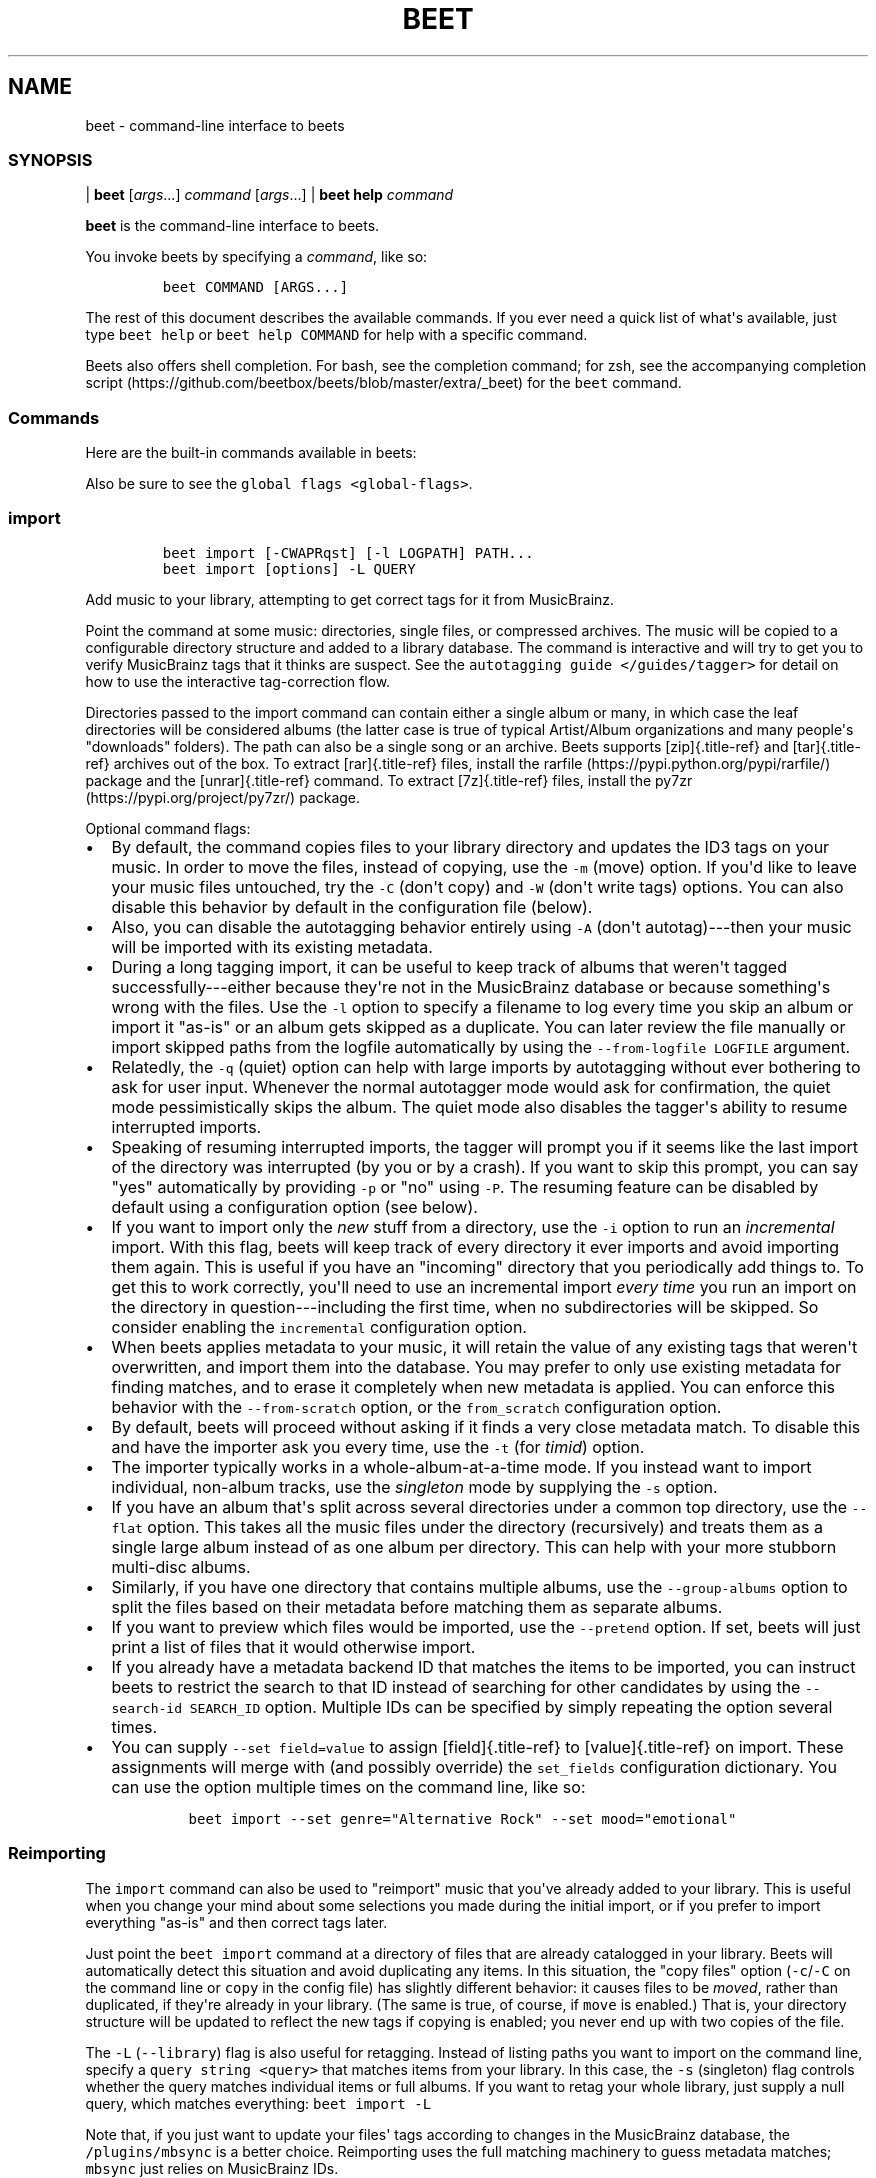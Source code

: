 .\" Automatically generated by Pandoc 2.17.1.1
.\"
.\" Define V font for inline verbatim, using C font in formats
.\" that render this, and otherwise B font.
.ie "\f[CB]x\f[]"x" \{\
. ftr V B
. ftr VI BI
. ftr VB B
. ftr VBI BI
.\}
.el \{\
. ftr V CR
. ftr VI CI
. ftr VB CB
. ftr VBI CBI
.\}
.TH "BEET" "1" "July 12, 2022" "beets 1.6.0" "User Manual"
.hy
.SH NAME
.PP
beet - command-line interface to beets
.SS SYNOPSIS
.PP
| \f[B]beet\f[R] [\f[I]args\f[R]...]
\f[I]command\f[R] [\f[I]args\f[R]...]
| \f[B]beet help\f[R] \f[I]command\f[R]
.PP
\f[B]beet\f[R] is the command-line interface to beets.
.PP
You invoke beets by specifying a \f[I]command\f[R], like so:
.IP
.nf
\f[C]
beet COMMAND [ARGS...]
\f[R]
.fi
.PP
The rest of this document describes the available commands.
If you ever need a quick list of what\[aq]s available, just type
\f[V]beet help\f[R] or \f[V]beet help COMMAND\f[R] for help with a
specific command.
.PP
Beets also offers shell completion.
For bash, see the completion command; for zsh, see the accompanying
completion
script (https://github.com/beetbox/beets/blob/master/extra/_beet) for
the \f[V]beet\f[R] command.
.SS Commands
.PP
Here are the built-in commands available in beets:
.PP
Also be sure to see the \f[V]global flags <global-flags>\f[R].
.SS import
.IP
.nf
\f[C]
beet import [-CWAPRqst] [-l LOGPATH] PATH...
beet import [options] -L QUERY
\f[R]
.fi
.PP
Add music to your library, attempting to get correct tags for it from
MusicBrainz.
.PP
Point the command at some music: directories, single files, or
compressed archives.
The music will be copied to a configurable directory structure and added
to a library database.
The command is interactive and will try to get you to verify MusicBrainz
tags that it thinks are suspect.
See the \f[V]autotagging guide </guides/tagger>\f[R] for detail on how
to use the interactive tag-correction flow.
.PP
Directories passed to the import command can contain either a single
album or many, in which case the leaf directories will be considered
albums (the latter case is true of typical Artist/Album organizations
and many people\[aq]s \[dq]downloads\[dq] folders).
The path can also be a single song or an archive.
Beets supports [zip]{.title-ref} and [tar]{.title-ref} archives out of
the box.
To extract [rar]{.title-ref} files, install the
rarfile (https://pypi.python.org/pypi/rarfile/) package and the
[unrar]{.title-ref} command.
To extract [7z]{.title-ref} files, install the
py7zr (https://pypi.org/project/py7zr/) package.
.PP
Optional command flags:
.IP \[bu] 2
By default, the command copies files to your library directory and
updates the ID3 tags on your music.
In order to move the files, instead of copying, use the \f[V]-m\f[R]
(move) option.
If you\[aq]d like to leave your music files untouched, try the
\f[V]-C\f[R] (don\[aq]t copy) and \f[V]-W\f[R] (don\[aq]t write tags)
options.
You can also disable this behavior by default in the configuration file
(below).
.IP \[bu] 2
Also, you can disable the autotagging behavior entirely using
\f[V]-A\f[R] (don\[aq]t autotag)---then your music will be imported with
its existing metadata.
.IP \[bu] 2
During a long tagging import, it can be useful to keep track of albums
that weren\[aq]t tagged successfully---either because they\[aq]re not in
the MusicBrainz database or because something\[aq]s wrong with the
files.
Use the \f[V]-l\f[R] option to specify a filename to log every time you
skip an album or import it \[dq]as-is\[dq] or an album gets skipped as a
duplicate.
You can later review the file manually or import skipped paths from the
logfile automatically by using the \f[V]--from-logfile LOGFILE\f[R]
argument.
.IP \[bu] 2
Relatedly, the \f[V]-q\f[R] (quiet) option can help with large imports
by autotagging without ever bothering to ask for user input.
Whenever the normal autotagger mode would ask for confirmation, the
quiet mode pessimistically skips the album.
The quiet mode also disables the tagger\[aq]s ability to resume
interrupted imports.
.IP \[bu] 2
Speaking of resuming interrupted imports, the tagger will prompt you if
it seems like the last import of the directory was interrupted (by you
or by a crash).
If you want to skip this prompt, you can say \[dq]yes\[dq] automatically
by providing \f[V]-p\f[R] or \[dq]no\[dq] using \f[V]-P\f[R].
The resuming feature can be disabled by default using a configuration
option (see below).
.IP \[bu] 2
If you want to import only the \f[I]new\f[R] stuff from a directory, use
the \f[V]-i\f[R] option to run an \f[I]incremental\f[R] import.
With this flag, beets will keep track of every directory it ever imports
and avoid importing them again.
This is useful if you have an \[dq]incoming\[dq] directory that you
periodically add things to.
To get this to work correctly, you\[aq]ll need to use an incremental
import \f[I]every time\f[R] you run an import on the directory in
question---including the first time, when no subdirectories will be
skipped.
So consider enabling the \f[V]incremental\f[R] configuration option.
.IP \[bu] 2
When beets applies metadata to your music, it will retain the value of
any existing tags that weren\[aq]t overwritten, and import them into the
database.
You may prefer to only use existing metadata for finding matches, and to
erase it completely when new metadata is applied.
You can enforce this behavior with the \f[V]--from-scratch\f[R] option,
or the \f[V]from_scratch\f[R] configuration option.
.IP \[bu] 2
By default, beets will proceed without asking if it finds a very close
metadata match.
To disable this and have the importer ask you every time, use the
\f[V]-t\f[R] (for \f[I]timid\f[R]) option.
.IP \[bu] 2
The importer typically works in a whole-album-at-a-time mode.
If you instead want to import individual, non-album tracks, use the
\f[I]singleton\f[R] mode by supplying the \f[V]-s\f[R] option.
.IP \[bu] 2
If you have an album that\[aq]s split across several directories under a
common top directory, use the \f[V]--flat\f[R] option.
This takes all the music files under the directory (recursively) and
treats them as a single large album instead of as one album per
directory.
This can help with your more stubborn multi-disc albums.
.IP \[bu] 2
Similarly, if you have one directory that contains multiple albums, use
the \f[V]--group-albums\f[R] option to split the files based on their
metadata before matching them as separate albums.
.IP \[bu] 2
If you want to preview which files would be imported, use the
\f[V]--pretend\f[R] option.
If set, beets will just print a list of files that it would otherwise
import.
.IP \[bu] 2
If you already have a metadata backend ID that matches the items to be
imported, you can instruct beets to restrict the search to that ID
instead of searching for other candidates by using the
\f[V]--search-id SEARCH_ID\f[R] option.
Multiple IDs can be specified by simply repeating the option several
times.
.IP \[bu] 2
You can supply \f[V]--set field=value\f[R] to assign [field]{.title-ref}
to [value]{.title-ref} on import.
These assignments will merge with (and possibly override) the
\f[V]set_fields\f[R] configuration dictionary.
You can use the option multiple times on the command line, like so:
.RS 2
.IP
.nf
\f[C]
beet import --set genre=\[dq]Alternative Rock\[dq] --set mood=\[dq]emotional\[dq]
\f[R]
.fi
.RE
.SS Reimporting
.PP
The \f[V]import\f[R] command can also be used to \[dq]reimport\[dq]
music that you\[aq]ve already added to your library.
This is useful when you change your mind about some selections you made
during the initial import, or if you prefer to import everything
\[dq]as-is\[dq] and then correct tags later.
.PP
Just point the \f[V]beet import\f[R] command at a directory of files
that are already catalogged in your library.
Beets will automatically detect this situation and avoid duplicating any
items.
In this situation, the \[dq]copy files\[dq] option
(\f[V]-c\f[R]/\f[V]-C\f[R] on the command line or \f[V]copy\f[R] in the
config file) has slightly different behavior: it causes files to be
\f[I]moved\f[R], rather than duplicated, if they\[aq]re already in your
library.
(The same is true, of course, if \f[V]move\f[R] is enabled.)
That is, your directory structure will be updated to reflect the new
tags if copying is enabled; you never end up with two copies of the
file.
.PP
The \f[V]-L\f[R] (\f[V]--library\f[R]) flag is also useful for
retagging.
Instead of listing paths you want to import on the command line, specify
a \f[V]query string <query>\f[R] that matches items from your library.
In this case, the \f[V]-s\f[R] (singleton) flag controls whether the
query matches individual items or full albums.
If you want to retag your whole library, just supply a null query, which
matches everything: \f[V]beet import -L\f[R]
.PP
Note that, if you just want to update your files\[aq] tags according to
changes in the MusicBrainz database, the \f[V]/plugins/mbsync\f[R] is a
better choice.
Reimporting uses the full matching machinery to guess metadata matches;
\f[V]mbsync\f[R] just relies on MusicBrainz IDs.
.SS list
.IP
.nf
\f[C]
beet list [-apf] QUERY
\f[R]
.fi
.PP
\f[V]Queries <query>\f[R] the database for music.
.PP
Want to search for \[dq]Gronlandic Edit\[dq] by of Montreal?
Try \f[V]beet list gronlandic\f[R].
Maybe you want to see everything released in 2009 with
\[dq]vegetables\[dq] in the title?
Try \f[V]beet list year:2009 title:vegetables\f[R].
You can also specify the sort order.
(Read more in \f[V]query\f[R].)
.PP
You can use the \f[V]-a\f[R] switch to search for albums instead of
individual items.
In this case, the queries you use are restricted to album-level fields:
for example, you can search for \f[V]year:1969\f[R] but query parts for
item-level fields like \f[V]title:foo\f[R] will be ignored.
Remember that \f[V]artist\f[R] is an item-level field;
\f[V]albumartist\f[R] is the corresponding album field.
.PP
The \f[V]-p\f[R] option makes beets print out filenames of matched
items, which might be useful for piping into other Unix commands (such
as xargs (https://en.wikipedia.org/wiki/Xargs)).
Similarly, the \f[V]-f\f[R] option lets you specify a specific format
with which to print every album or track.
This uses the same template syntax as beets\[aq]
\f[V]path formats <pathformat>\f[R].
For example, the command
\f[V]beet ls -af \[aq]$album: $albumtotal\[aq] beatles\f[R] prints out
the number of tracks on each Beatles album.
In Unix shells, remember to enclose the template argument in single
quotes to avoid environment variable expansion.
.SS remove
.IP
.nf
\f[C]
beet remove [-adf] QUERY
\f[R]
.fi
.PP
Remove music from your library.
.PP
This command uses the same \f[V]query <query>\f[R] syntax as the
\f[V]list\f[R] command.
By default, it just removes entries from the library database; it
doesn\[aq]t touch the files on disk.
To actually delete the files, use the \f[V]-d\f[R] flag.
When the \f[V]-a\f[R] flag is given, the command operates on albums
instead of individual tracks.
.PP
When you run the \f[V]remove\f[R] command, it prints a list of all
affected items in the library and asks for your permission before
removing them.
You can then choose to abort (type [n]{.title-ref}), confirm
([y]{.title-ref}), or interactively choose some of the items
([s]{.title-ref}).
In the latter case, the command will prompt you for every matching item
or album and invite you to type [y]{.title-ref} to remove the
item/album, [n]{.title-ref} to keep it or [q]{.title-ref} to exit and
only remove the items/albums selected up to this point.
This option lets you choose precisely which tracks/albums to remove
without spending too much time to carefully craft a query.
If you do not want to be prompted at all, use the \f[V]-f\f[R] option.
.SS modify
.IP
.nf
\f[C]
beet modify [-MWay] [-f FORMAT] QUERY [FIELD=VALUE...] [FIELD!...]
\f[R]
.fi
.PP
Change the metadata for items or albums in the database.
.PP
Supply a \f[V]query <query>\f[R] matching the things you want to change
and a series of \f[V]field=value\f[R] pairs.
For example,
\f[V]beet modify genius of love artist=\[dq]Tom Tom Club\[dq]\f[R] will
change the artist for the track \[dq]Genius of Love.\[dq] To remove
fields (which is only possible for flexible attributes), follow a field
name with an exclamation point: \f[V]field!\f[R].
.PP
The \f[V]-a\f[R] switch also operates on albums in addition to the
individual tracks.
Without this flag, the command will only change \f[I]track-level\f[R]
data, even if all the tracks belong to the same album.
If you want to change an \f[I]album-level\f[R] field, such as
\f[V]year\f[R] or \f[V]albumartist\f[R], you\[aq]ll want to use the
\f[V]-a\f[R] flag to avoid a confusing situation where the data for
individual tracks conflicts with the data for the whole album.
.PP
Items will automatically be moved around when necessary if they\[aq]re
in your library directory, but you can disable that with \f[V]-M\f[R].
Tags will be written to the files according to the settings you have for
imports, but these can be overridden with \f[V]-w\f[R] (write tags, the
default) and \f[V]-W\f[R] (don\[aq]t write tags).
.PP
When you run the \f[V]modify\f[R] command, it prints a list of all
affected items in the library and asks for your permission before making
any changes.
You can then choose to abort the change (type [n]{.title-ref}), confirm
([y]{.title-ref}), or interactively choose some of the items
([s]{.title-ref}).
In the latter case, the command will prompt you for every matching item
or album and invite you to type [y]{.title-ref} to apply the changes,
[n]{.title-ref} to discard them or [q]{.title-ref} to exit and apply the
selected changes.
This option lets you choose precisely which data to change without
spending too much time to carefully craft a query.
To skip the prompts entirely, use the \f[V]-y\f[R] option.
.SS move
.IP
.nf
\f[C]
beet move [-capt] [-d DIR] QUERY
\f[R]
.fi
.PP
Move or copy items in your library.
.PP
This command, by default, acts as a library consolidator: items matching
the query are renamed into your library directory structure.
By specifying a destination directory with \f[V]-d\f[R] manually, you
can move items matching a query anywhere in your filesystem.
The \f[V]-c\f[R] option copies files instead of moving them.
As with other commands, the \f[V]-a\f[R] option matches albums instead
of items.
The \f[V]-e\f[R] flag (for \[dq]export\[dq]) copies files without
changing the database.
.PP
To perform a \[dq]dry run\[dq], just use the \f[V]-p\f[R] (for
\[dq]pretend\[dq]) flag.
This will show you a list of files that would be moved but won\[aq]t
actually change anything on disk.
The \f[V]-t\f[R] option sets the timid mode which will ask again before
really moving or copying the files.
.SS update
.IP
.nf
\f[C]
beet update [-F] FIELD [-aM] QUERY
\f[R]
.fi
.PP
Update the library (and, by default, move files) to reflect out-of-band
metadata changes and file deletions.
.PP
This will scan all the matched files and read their tags, populating the
database with the new values.
By default, files will be renamed according to their new metadata;
disable this with \f[V]-M\f[R].
Beets will skip files if their modification times have not changed, so
any out-of-band metadata changes must also update these for
\f[V]beet update\f[R] to recognise that the files have been edited.
.PP
To perform a \[dq]dry run\[dq] of an update, just use the \f[V]-p\f[R]
(for \[dq]pretend\[dq]) flag.
This will show you all the proposed changes but won\[aq]t actually
change anything on disk.
.PP
By default, all the changed metadata will be populated back to the
database.
If you only want certain fields to be written, specify them with the
\f[V]\[ga]-F\f[R][ flags (which can be used multiple times).
For the list of supported fields, please see
]{.title-ref}\f[V]beet fields\f[R]\[ga].
.PP
When an updated track is part of an album, the album-level fields of
\f[I]all\f[R] tracks from the album are also updated.
(Specifically, the command copies album-level data from the first track
on the album and applies it to the rest of the tracks.)
This means that, if album-level fields aren\[aq]t identical within an
album, some changes shown by the \f[V]update\f[R] command may be
overridden by data from other tracks on the same album.
This means that running the \f[V]update\f[R] command multiple times may
show the same changes being applied.
.SS write
.IP
.nf
\f[C]
beet write [-pf] [QUERY]
\f[R]
.fi
.PP
Write metadata from the database into files\[aq] tags.
.PP
When you make changes to the metadata stored in beets\[aq] library
database (during import or with the \f[V]modify-cmd\f[R] command, for
example), you often have the option of storing changes only in the
database, leaving your files untouched.
The \f[V]write\f[R] command lets you later change your mind and write
the contents of the database into the files.
By default, this writes the changes only if there is a difference
between the database and the tags in the file.
.PP
You can think of this command as the opposite of \f[V]update-cmd\f[R].
.PP
The \f[V]-p\f[R] option previews metadata changes without actually
applying them.
.PP
The \f[V]-f\f[R] option forces a write to the file, even if the file
tags match the database.
This is useful for making sure that enabled plugins that run on write
(e.g., the Scrub and Zero plugins) are run on the file.
.SS stats
.IP
.nf
\f[C]
beet stats [-e] [QUERY]
\f[R]
.fi
.PP
Show some statistics on your entire library (if you don\[aq]t provide a
\f[V]query <query>\f[R]) or the matched items (if you do).
.PP
By default, the command calculates file sizes using their bitrate and
duration.
The \f[V]-e\f[R] (\f[V]--exact\f[R]) option reads the exact sizes of
each file (but is slower).
The exact mode also outputs the exact duration in seconds.
.SS fields
.IP
.nf
\f[C]
beet fields
\f[R]
.fi
.PP
Show the item and album metadata fields available for use in
\f[V]query\f[R] and \f[V]pathformat\f[R].
The listing includes any template fields provided by plugins and any
flexible attributes you\[aq]ve manually assigned to your items and
albums.
.SS config
.IP
.nf
\f[C]
beet config [-pdc]
beet config -e
\f[R]
.fi
.PP
Show or edit the user configuration.
This command does one of three things:
.IP \[bu] 2
With no options, print a YAML representation of the current user
configuration.
With the \f[V]--default\f[R] option, beets\[aq] default options are also
included in the dump.
.IP \[bu] 2
The \f[V]--path\f[R] option instead shows the path to your configuration
file.
This can be combined with the \f[V]--default\f[R] flag to show where
beets keeps its internal defaults.
.IP \[bu] 2
By default, sensitive information like passwords is removed when dumping
the configuration.
The \f[V]--clear\f[R] option includes this sensitive data.
.IP \[bu] 2
With the \f[V]--edit\f[R] option, beets attempts to open your config
file for editing.
It first tries the \f[V]$EDITOR\f[R] environment variable and then a
fallback option depending on your platform: \f[V]open\f[R] on OS X,
\f[V]xdg-open\f[R] on Unix, and direct invocation on Windows.
.SS Global Flags
.PP
Beets has a few \[dq]global\[dq] flags that affect all commands.
These must appear between the executable name (\f[V]beet\f[R]) and the
command---for example, \f[V]beet -v import ...\f[R].
.IP \[bu] 2
\f[V]-l LIBPATH\f[R]: specify the library database file to use.
.IP \[bu] 2
\f[V]-d DIRECTORY\f[R]: specify the library root directory.
.IP \[bu] 2
\f[V]-v\f[R]: verbose mode; prints out a deluge of debugging
information.
Please use this flag when reporting bugs.
You can use it twice, as in \f[V]-vv\f[R], to make beets even more
verbose.
.IP \[bu] 2
\f[V]-c FILE\f[R]: read a specified YAML
\f[V]configuration file <config>\f[R].
This configuration works as an overlay: rather than replacing your
normal configuration options entirely, the two are merged.
Any individual options set in this config file will override the
corresponding settings in your base configuration.
.IP \[bu] 2
\f[V]-p plugins\f[R]: specify a comma-separated list of plugins to
enable.
If specified, the plugin list in your configuration is ignored.
The long form of this argument also allows specifying no plugins,
effectively disabling all plugins: \f[V]--plugins=\f[R].
.IP \[bu] 2
\f[V]-P plugins\f[R]: specify a comma-separated list of plugins to
disable in a specific beets run.
This will overwrite \f[V]-p\f[R] if used with it.
To disable all plugins, use \f[V]--plugins=\f[R] instead.
.PP
Beets also uses the \f[V]BEETSDIR\f[R] environment variable to look for
configuration and data.
.SS Shell Completion
.PP
Beets includes support for shell command completion.
The command \f[V]beet completion\f[R] prints out a
bash (https://www.gnu.org/software/bash/) 3.2 script; to enable
completion put a line like this into your \f[V].bashrc\f[R] or similar
file:
.IP
.nf
\f[C]
eval \[dq]$(beet completion)\[dq]
\f[R]
.fi
.PP
Or, to avoid slowing down your shell startup time, you can pipe the
\f[V]beet completion\f[R] output to a file and source that instead.
.PP
You will also need to source the
bash-completion (https://github.com/scop/bash-completion) script, which
is probably available via your package manager.
On OS X, you can install it via Homebrew with
\f[V]brew install bash-completion\f[R]; Homebrew will give you
instructions for sourcing the script.
.PP
The completion script suggests names of subcommands and (after typing
\f[V]-\f[R]) options of the given command.
If you are using a command that accepts a query, the script will also
complete field names.
:
.IP
.nf
\f[C]
beet list ar[TAB]
# artist:  artist_credit:  artist_sort:  artpath:
beet list artp[TAB]
beet list artpath\[rs]:
\f[R]
.fi
.PP
(Don\[aq]t worry about the slash in front of the colon: this is a escape
sequence for the shell and won\[aq]t be seen by beets.)
.PP
Completion of plugin commands only works for those plugins that were
enabled when running \f[V]beet completion\f[R].
If you add a plugin later on you will want to re-generate the script.
.SS zsh
.PP
If you use zsh, take a look at the included completion
script (https://github.com/beetbox/beets/blob/master/extra/_beet).
The script should be placed in a directory that is part of your
\f[V]fpath\f[R], and [not]{.title-ref} sourced in your \f[V].zshrc\f[R].
Running \f[V]echo $fpath\f[R] will give you a list of valid directories.
.PP
Another approach is to use zsh\[aq]s bash completion compatibility.
This snippet defines some bash-specific functions to make this work
without errors:
.IP
.nf
\f[C]
autoload bashcompinit
bashcompinit
_get_comp_words_by_ref() { :; }
compopt() { :; }
_filedir() { :; }
eval \[dq]$(beet completion)\[dq]
\f[R]
.fi
.SH Queries
.PP
Many of beets\[aq] \f[V]commands <cli>\f[R] are built around \f[B]query
strings:\f[R] searches that select tracks and albums from your library.
This page explains the query string syntax, which is meant to vaguely
resemble the syntax used by Web search engines.
.SS Keyword
.PP
This command:
.IP
.nf
\f[C]
$ beet list love
\f[R]
.fi
.PP
will show all tracks matching the query string \f[V]love\f[R].
By default any unadorned word like this matches in a track\[aq]s title,
artist, album name, album artist, genre and comments.
See below on how to search other fields.
.PP
For example, this is what I might see when I run the command above:
.IP
.nf
\f[C]
Against Me! - Reinventing Axl Rose - I Still Love You Julie
Air - Love 2 - Do the Joy
Bag Raiders - Turbo Love - Shooting Stars
Bat for Lashes - Two Suns - Good Love
\&...
\f[R]
.fi
.SS Combining Keywords
.PP
Multiple keywords are implicitly joined with a Boolean \[dq]and.\[dq]
That is, if a query has two keywords, it only matches tracks that
contain \f[I]both\f[R] keywords.
For example, this command:
.IP
.nf
\f[C]
$ beet ls magnetic tomorrow
\f[R]
.fi
.PP
matches songs from the album \[dq]The House of Tomorrow\[dq] by The
Magnetic Fields in my library.
It \f[I]doesn\[aq]t\f[R] match other songs by the Magnetic Fields, nor
does it match \[dq]Tomorrowland\[dq] by Walter Meego---those songs only
have \f[I]one\f[R] of the two keywords I specified.
.PP
Keywords can also be joined with a Boolean \[dq]or\[dq] using a comma.
For example, the command:
.IP
.nf
\f[C]
$ beet ls magnetic tomorrow , beatles yesterday
\f[R]
.fi
.PP
will match both \[dq]The House of Tomorrow\[dq] by the Magnetic Fields,
as well as \[dq]Yesterday\[dq] by The Beatles.
Note that the comma has to be followed by a space (e.g.,
\f[V]foo,bar\f[R] will be treated as a single keyword, \f[I]not\f[R] as
an OR-query).
.SS Specific Fields
.PP
Sometimes, a broad keyword match isn\[aq]t enough.
Beets supports a syntax that lets you query a specific field---only the
artist, only the track title, and so on.
Just say \f[V]field:value\f[R], where \f[V]field\f[R] is the name of the
thing you\[aq]re trying to match (such as \f[V]artist\f[R],
\f[V]album\f[R], or \f[V]title\f[R]) and \f[V]value\f[R] is the keyword
you\[aq]re searching for.
.PP
For example, while this query:
.IP
.nf
\f[C]
$ beet list dream
\f[R]
.fi
.PP
matches a lot of songs in my library, this more-specific query:
.IP
.nf
\f[C]
$ beet list artist:dream
\f[R]
.fi
.PP
only matches songs by the artist The-Dream.
One query I especially appreciate is one that matches albums by year:
.IP
.nf
\f[C]
$ beet list -a year:2012
\f[R]
.fi
.PP
Recall that \f[V]-a\f[R] makes the \f[V]list\f[R] command show albums
instead of individual tracks, so this command shows me all the releases
I have from this year.
.SS Phrases
.PP
You can query for strings with spaces in them by quoting or escaping
them using your shell\[aq]s argument syntax.
For example, this command:
.IP
.nf
\f[C]
$ beet list the rebel
\f[R]
.fi
.PP
shows several tracks in my library, but these (equivalent) commands:
.IP
.nf
\f[C]
$ beet list \[dq]the rebel\[dq]
$ beet list the\[rs] rebel
\f[R]
.fi
.PP
only match the track \[dq]The Rebel\[dq] by Buck 65.
Note that the quotes and backslashes are not part of beets\[aq] syntax;
I\[aq]m just using the escaping functionality of my shell (bash or zsh,
for instance) to pass \f[V]the rebel\f[R] as a single argument instead
of two.
.SS Exact Matches
.PP
While ordinary queries perform \f[I]substring\f[R] matches, beets can
also match whole strings by adding either \f[V]=\f[R] (case-sensitive)
or \f[V]\[ti]\f[R] (ignore case) after the field name\[aq]s colon and
before the expression:
.IP
.nf
\f[C]
$ beet list artist:air
$ beet list artist:\[ti]air
$ beet list artist:=AIR
\f[R]
.fi
.PP
The first query is a simple substring one that returns tracks by Air,
AIR, and Air Supply.
The second query returns tracks by Air and AIR, since both are a
case-insensitive match for the entire expression, but does not return
anything by Air Supply.
The third query, which requires a case-sensitive exact match, returns
tracks by AIR only.
.PP
Exact matches may be performed on phrases as well:
.IP
.nf
\f[C]
$ beet list artist:\[ti]\[dq]dave matthews\[dq]
$ beet list artist:=\[dq]Dave Matthews\[dq]
\f[R]
.fi
.PP
Both of these queries return tracks by Dave Matthews, but not by Dave
Matthews Band.
.PP
To search for exact matches across \f[I]all\f[R] fields, just prefix the
expression with a single \f[V]=\f[R] or \f[V]\[ti]\f[R]:
.IP
.nf
\f[C]
$ beet list \[ti]crash
$ beet list =\[dq]American Football\[dq]
\f[R]
.fi
.SS Regular Expressions
.PP
In addition to simple substring and exact matches, beets also supports
regular expression matching for more advanced queries.
To run a regex query, use an additional \f[V]:\f[R] between the field
name and the expression:
.IP
.nf
\f[C]
$ beet list \[dq]artist::Ann(a|ie)\[dq]
\f[R]
.fi
.PP
That query finds songs by Anna Calvi and Annie but not Annuals.
Similarly, this query prints the path to any file in my library
that\[aq]s missing a track title:
.IP
.nf
\f[C]
$ beet list -p title::\[ha]$
\f[R]
.fi
.PP
To search \f[I]all\f[R] fields using a regular expression, just prefix
the expression with a single \f[V]:\f[R], like so:
.IP
.nf
\f[C]
$ beet list \[dq]:Ho[pm]eless\[dq]
\f[R]
.fi
.PP
Regular expressions are case-sensitive and build on Python\[aq]s
built-in implementation (https://docs.python.org/library/re.html).
See Python\[aq]s documentation for specifics on regex syntax.
.PP
Most command-line shells will try to interpret common characters in
regular expressions, such as \f[V]()[]|\f[R].
To type those characters, you\[aq]ll need to escape them (e.g., with
backslashes or quotation marks, depending on your shell).
.SS Numeric Range Queries
.PP
For numeric fields, such as year, bitrate, and track, you can query
using one-or two-sided intervals.
That is, you can find music that falls within a \f[I]range\f[R] of
values.
To use ranges, write a query that has two dots (\f[V]..\f[R]) at the
beginning, middle, or end of a string of numbers.
Dots in the beginning let you specify a maximum (e.g., \f[V]..7\f[R]);
dots at the end mean a minimum (\f[V]4..\f[R]); dots in the middle mean
a range (\f[V]4..7\f[R]).
.PP
For example, this command finds all your albums that were released in
the \[aq]90s:
.IP
.nf
\f[C]
$ beet list -a year:1990..1999
\f[R]
.fi
.PP
and this command finds MP3 files with bitrates of 128k or lower:
.IP
.nf
\f[C]
$ beet list format:MP3 bitrate:..128000
\f[R]
.fi
.PP
The \f[V]length\f[R] field also lets you use a \[dq]M:SS\[dq] format.
For example, this query finds tracks that are less than four and a half
minutes in length:
.IP
.nf
\f[C]
$ beet list length:..4:30
\f[R]
.fi
.SS Date and Date Range Queries
.PP
Date-valued fields, such as \f[I]added\f[R] and \f[I]mtime\f[R], have a
special query syntax that lets you specify years, months, and days as
well as ranges between dates.
.PP
Dates are written separated by hyphens, like \f[V]year-month-day\f[R],
but the month and day are optional.
If you leave out the day, for example, you will get matches for the
whole month.
.PP
Date \f[I]intervals\f[R], like the numeric intervals described above,
are separated by two dots (\f[V]..\f[R]).
You can specify a start, an end, or both.
.PP
Here is an example that finds all the albums added in 2008:
.IP
.nf
\f[C]
$ beet ls -a \[aq]added:2008\[aq]
\f[R]
.fi
.PP
Find all items added in the years 2008, 2009 and 2010:
.IP
.nf
\f[C]
$ beet ls \[aq]added:2008..2010\[aq]
\f[R]
.fi
.PP
Find all items added before the year 2010:
.IP
.nf
\f[C]
$ beet ls \[aq]added:..2009\[aq]
\f[R]
.fi
.PP
Find all items added on or after 2008-12-01 but before 2009-10-12:
.IP
.nf
\f[C]
$ beet ls \[aq]added:2008-12..2009-10-11\[aq]
\f[R]
.fi
.PP
Find all items with a file modification time between 2008-12-01 and
2008-12-03:
.IP
.nf
\f[C]
$ beet ls \[aq]mtime:2008-12-01..2008-12-02\[aq]
\f[R]
.fi
.PP
You can also add an optional time value to date queries, specifying
hours, minutes, and seconds.
.PP
Times are separated from dates by a space, an uppercase \[aq]T\[aq] or a
lowercase \[aq]t\[aq], for example: \f[V]2008-12-01T23:59:59\f[R].
If you specify a time, then the date must contain a year, month, and
day.
The minutes and seconds are optional.
.PP
Here is an example that finds all items added on 2008-12-01 at or after
22:00 but before 23:00:
.IP
.nf
\f[C]
$ beet ls \[aq]added:2008-12-01T22\[aq]
\f[R]
.fi
.PP
To find all items added on or after 2008-12-01 at 22:45:
.IP
.nf
\f[C]
$ beet ls \[aq]added:2008-12-01T22:45..\[aq]
\f[R]
.fi
.PP
To find all items added on 2008-12-01, at or after 22:45:20 but before
22:45:41:
.IP
.nf
\f[C]
$ beet ls \[aq]added:2008-12-01T22:45:20..2008-12-01T22:45:40\[aq]
\f[R]
.fi
.PP
Here are example of the three ways to separate dates from times.
All of these queries do the same thing:
.IP
.nf
\f[C]
$ beet ls \[aq]added:2008-12-01T22:45:20\[aq]
$ beet ls \[aq]added:2008-12-01t22:45:20\[aq]
$ beet ls \[aq]added:2008-12-01 22:45:20\[aq]
\f[R]
.fi
.PP
You can also use \f[I]relative\f[R] dates.
For example, \f[V]-3w\f[R] means three weeks ago, and \f[V]+4d\f[R]
means four days in the future.
A relative date has three parts:
.IP \[bu] 2
Either \f[V]+\f[R] or \f[V]-\f[R], to indicate the past or the future.
The sign is optional; if you leave this off, it defaults to the future.
.IP \[bu] 2
A number.
.IP \[bu] 2
A letter indicating the unit: \f[V]d\f[R], \f[V]w\f[R], \f[V]m\f[R] or
\f[V]y\f[R], meaning days, weeks, months or years.
(A \[dq]month\[dq] is always 30 days and a \[dq]year\[dq] is always 365
days.)
.PP
Here\[aq]s an example that finds all the albums added since last week:
.IP
.nf
\f[C]
$ beet ls -a \[aq]added:-1w..\[aq]
\f[R]
.fi
.PP
And here\[aq]s an example that lists items added in a two-week period
starting four weeks ago:
.IP
.nf
\f[C]
$ beet ls \[aq]added:-6w..-4w\[aq]
\f[R]
.fi
.SS Query Term Negation
.PP
Query terms can also be negated, acting like a Boolean \[dq]not,\[dq] by
prefixing them with \f[V]-\f[R] or \f[V]\[ha]\f[R].
This has the effect of returning all the items that do \f[B]not\f[R]
match the query term.
For example, this command:
.IP
.nf
\f[C]
$ beet list \[ha]love
\f[R]
.fi
.PP
matches all the songs in the library that do not have \[dq]love\[dq] in
any of their fields.
.PP
Negation can be combined with the rest of the query mechanisms, so you
can negate specific fields, regular expressions, etc.
For example, this command:
.IP
.nf
\f[C]
$ beet list -a artist:dylan \[ha]year:1980..1989 \[dq]\[ha]album::the(y)?\[dq]
\f[R]
.fi
.PP
matches all the albums with an artist containing \[dq]dylan\[dq], but
excluding those released in the eighties and those that have
\[dq]the\[dq] or \[dq]they\[dq] on the title.
.PP
The syntax supports both \f[V]\[ha]\f[R] and \f[V]-\f[R] as synonyms
because the latter indicates flags on the command line.
To use a minus sign in a command-line query, use a double dash
\f[V]--\f[R] to separate the options from the query:
.IP
.nf
\f[C]
$ beet list -a -- artist:dylan -year:1980..1990 \[dq]-album::the(y)?\[dq]
\f[R]
.fi
.SS Path Queries
.PP
Sometimes it\[aq]s useful to find all the items in your library that are
(recursively) inside a certain directory.
Use the \f[V]path:\f[R] field to do this:
.IP
.nf
\f[C]
$ beet list path:/my/music/directory
\f[R]
.fi
.PP
In fact, beets automatically recognizes any query term containing a path
separator (\f[V]/\f[R] on POSIX systems) as a path query if that path
exists, so this command is equivalent as long as
\f[V]/my/music/directory\f[R] exist:
.IP
.nf
\f[C]
$ beet list /my/music/directory
\f[R]
.fi
.PP
Note that this only matches items that are \f[I]already in your
library\f[R], so a path query won\[aq]t necessarily find \f[I]all\f[R]
the audio files in a directory---just the ones you\[aq]ve already added
to your beets library.
.PP
Path queries are case sensitive if the queried path is on a
case-sensitive filesystem.
.SS Sort Order
.PP
Queries can specify a sort order.
Use the name of the [field]{.title-ref} you want to sort on, followed by
a \f[V]+\f[R] or \f[V]-\f[R] sign to indicate ascending or descending
sort.
For example, this command:
.IP
.nf
\f[C]
$ beet list -a year+
\f[R]
.fi
.PP
will list all albums in chronological order.
You can also specify several sort orders, which will be used in the same
order as they appear in your query:
.IP
.nf
\f[C]
$ beet list -a genre+ year+
\f[R]
.fi
.PP
This command will sort all albums by genre and, in each genre, in
chronological order.
.PP
The \f[V]artist\f[R] and \f[V]albumartist\f[R] keys are special: they
attempt to use their corresponding \f[V]artist_sort\f[R] and
\f[V]albumartist_sort\f[R] fields for sorting transparently (but fall
back to the ordinary fields when those are empty).
.PP
Lexicographic sorts are case insensitive by default, resulting in the
following sort order: \f[V]Bar foo Qux\f[R].
This behavior can be changed with the \f[V]sort_case_insensitive\f[R]
configuration option.
Case sensitive sort will result in lower-case values being placed after
upper-case values, e.g., \f[V]Bar Qux foo\f[R].
.PP
Note that when sorting by fields that are not present on all items (such
as flexible fields, or those defined by plugins) in \f[I]ascending\f[R]
order, the items that lack that particular field will be listed at the
\f[I]beginning\f[R] of the list.
.PP
You can set the default sorting behavior with the \f[V]sort_item\f[R]
and \f[V]sort_album\f[R] configuration options.
.SS See Also
.PP
\f[V]https://beets.readthedocs.org/\f[R]
.PP
\f[V]beetsconfig(5)\f[R]
